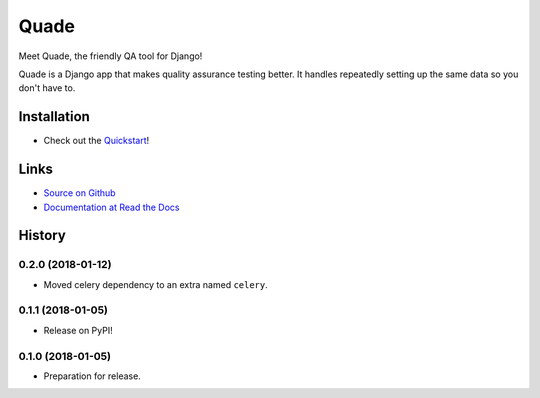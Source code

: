 =====
Quade
=====

.. image:: https://travis-ci.org/makingspace/quade.svg?branch=master
    :target: https://travis-ci.org/makingspace/quade

.. image:: https://codecov.io/gh/makingspace/quade/branch/master/graph/badge.svg
    :target: https://codecov.io/gh/makingspace/quade

Meet Quade, the friendly QA tool for Django!

.. image:: https://raw.githubusercontent.com/makingspace/quade/bf261f689b419f89b2125ccb9bd5bf01340f08e0/docs/_static/quade_200x200.png

Quade is a Django app that makes quality assurance testing better. It
handles repeatedly setting up the same data so you don't have to.

Installation
------------

* Check out the Quickstart_!

.. _Quickstart: https://quade.readthedocs.io/en/stable/quickstart.html

Links
-----

* `Source on Github`_
* `Documentation at Read the Docs`_

.. _Source on Github: https://github.com/makingspace/quade
.. _Documentation at Read the Docs: https://quade.readthedocs.io/


History
-------

0.2.0 (2018-01-12)
++++++++++++++++++

* Moved celery dependency to an extra named ``celery``.


0.1.1 (2018-01-05)
++++++++++++++++++

* Release on PyPI!


0.1.0 (2018-01-05)
++++++++++++++++++

* Preparation for release.


